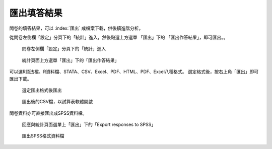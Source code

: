 匯出填答結果
------------

問卷的填答結果，可以 :index:`匯出` 成檔案下載，供後續進階分析。

從問卷左側欄「設定」分頁下的「統計」進入，然後點選上方選單 「匯出」下的
「匯出作答結果」，即可匯出。。

.. figure:: images/05-01-01-simple-01.png
    :alt: 問卷左側欄「設定」分頁下的「統計」進入
    :scale: 48%

    問卷左側欄「設定」分頁下的「統計」進入

.. figure:: images/05-02-export-01.png
    :alt: 統計頁面上方選單「匯出」下的「匯出作答結果」
    :scale: 48%

    統計頁面上方選單「匯出」下的「匯出作答結果」

可以選R語法檔、R資料檔、STATA、CSV、Excel、PDF、HTML、PDF、Excel八種格式。
選定格式後，按右上角「匯出」即可匯出下載。

.. figure:: images/05-02-export-02.png
    :alt: 選定匯出格式後匯出
    :scale: 48%

    選定匯出格式後匯出

.. figure:: images/05-02-export-03.png
    :alt: 匯出後的CSV檔，以試算表軟體開啟
    :scale: 48%

    匯出後的CSV檔，以試算表軟體開啟

問卷資料亦可直接匯出成SPSS資料檔。

.. figure:: images/05-02-export-04.png
    :alt: 回應與統計頁面選單上「匯出」下的「Export responses to SPSS」
    :scale: 48%

    回應與統計頁面選單上「匯出」下的「Export responses to SPSS」

.. figure:: images/05-02-export-05.png
    :alt: 匯出SPSS格式資料檔
    :scale: 48%

    匯出SPSS格式資料檔
